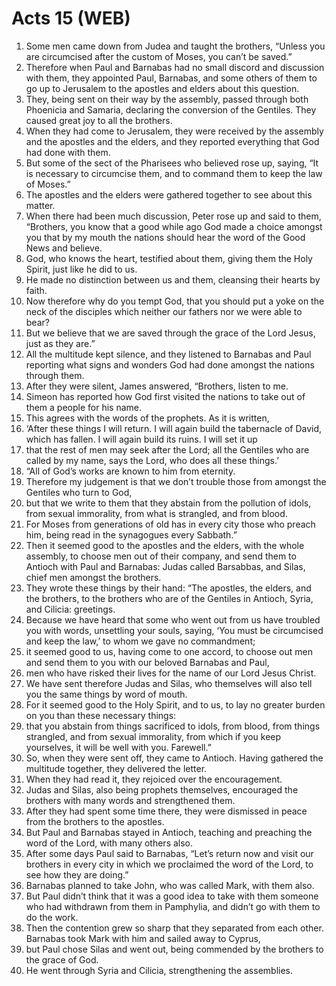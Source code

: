 * Acts 15 (WEB)
:PROPERTIES:
:ID: WEB/44-ACT15
:END:

1. Some men came down from Judea and taught the brothers, “Unless you are circumcised after the custom of Moses, you can’t be saved.”
2. Therefore when Paul and Barnabas had no small discord and discussion with them, they appointed Paul, Barnabas, and some others of them to go up to Jerusalem to the apostles and elders about this question.
3. They, being sent on their way by the assembly, passed through both Phoenicia and Samaria, declaring the conversion of the Gentiles. They caused great joy to all the brothers.
4. When they had come to Jerusalem, they were received by the assembly and the apostles and the elders, and they reported everything that God had done with them.
5. But some of the sect of the Pharisees who believed rose up, saying, “It is necessary to circumcise them, and to command them to keep the law of Moses.”
6. The apostles and the elders were gathered together to see about this matter.
7. When there had been much discussion, Peter rose up and said to them, “Brothers, you know that a good while ago God made a choice amongst you that by my mouth the nations should hear the word of the Good News and believe.
8. God, who knows the heart, testified about them, giving them the Holy Spirit, just like he did to us.
9. He made no distinction between us and them, cleansing their hearts by faith.
10. Now therefore why do you tempt God, that you should put a yoke on the neck of the disciples which neither our fathers nor we were able to bear?
11. But we believe that we are saved through the grace of the Lord Jesus, just as they are.”
12. All the multitude kept silence, and they listened to Barnabas and Paul reporting what signs and wonders God had done amongst the nations through them.
13. After they were silent, James answered, “Brothers, listen to me.
14. Simeon has reported how God first visited the nations to take out of them a people for his name.
15. This agrees with the words of the prophets. As it is written,
16. ‘After these things I will return. I will again build the tabernacle of David, which has fallen. I will again build its ruins. I will set it up
17. that the rest of men may seek after the Lord; all the Gentiles who are called by my name, says the Lord, who does all these things.’
18. “All of God’s works are known to him from eternity.
19. Therefore my judgement is that we don’t trouble those from amongst the Gentiles who turn to God,
20. but that we write to them that they abstain from the pollution of idols, from sexual immorality, from what is strangled, and from blood.
21. For Moses from generations of old has in every city those who preach him, being read in the synagogues every Sabbath.”
22. Then it seemed good to the apostles and the elders, with the whole assembly, to choose men out of their company, and send them to Antioch with Paul and Barnabas: Judas called Barsabbas, and Silas, chief men amongst the brothers.
23. They wrote these things by their hand: “The apostles, the elders, and the brothers, to the brothers who are of the Gentiles in Antioch, Syria, and Cilicia: greetings.
24. Because we have heard that some who went out from us have troubled you with words, unsettling your souls, saying, ‘You must be circumcised and keep the law,’ to whom we gave no commandment;
25. it seemed good to us, having come to one accord, to choose out men and send them to you with our beloved Barnabas and Paul,
26. men who have risked their lives for the name of our Lord Jesus Christ.
27. We have sent therefore Judas and Silas, who themselves will also tell you the same things by word of mouth.
28. For it seemed good to the Holy Spirit, and to us, to lay no greater burden on you than these necessary things:
29. that you abstain from things sacrificed to idols, from blood, from things strangled, and from sexual immorality, from which if you keep yourselves, it will be well with you. Farewell.”
30. So, when they were sent off, they came to Antioch. Having gathered the multitude together, they delivered the letter.
31. When they had read it, they rejoiced over the encouragement.
32. Judas and Silas, also being prophets themselves, encouraged the brothers with many words and strengthened them.
33. After they had spent some time there, they were dismissed in peace from the brothers to the apostles.
35. But Paul and Barnabas stayed in Antioch, teaching and preaching the word of the Lord, with many others also.
36. After some days Paul said to Barnabas, “Let’s return now and visit our brothers in every city in which we proclaimed the word of the Lord, to see how they are doing.”
37. Barnabas planned to take John, who was called Mark, with them also.
38. But Paul didn’t think that it was a good idea to take with them someone who had withdrawn from them in Pamphylia, and didn’t go with them to do the work.
39. Then the contention grew so sharp that they separated from each other. Barnabas took Mark with him and sailed away to Cyprus,
40. but Paul chose Silas and went out, being commended by the brothers to the grace of God.
41. He went through Syria and Cilicia, strengthening the assemblies.
